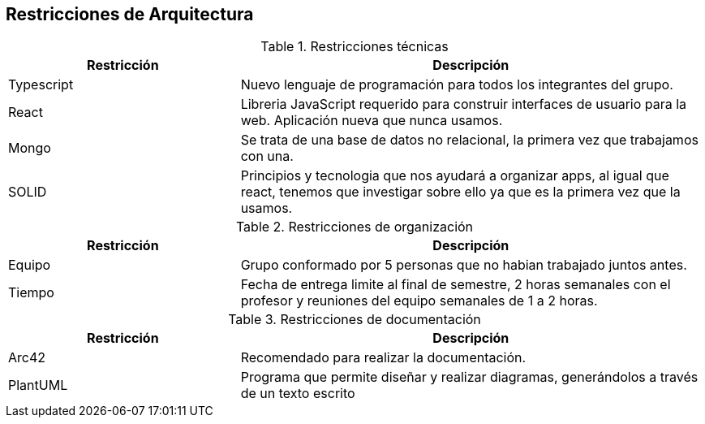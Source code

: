 [[section-architecture-constraints]]
== Restricciones de Arquitectura

.Restricciones técnicas
[options = "header", cols = "1,2"]
|===
| Restricción | Descripción
| Typescript | Nuevo lenguaje de programación para todos los integrantes del grupo. 
| React | Libreria JavaScript requerido para construir interfaces de usuario para la web. Aplicación nueva que nunca usamos. 
| Mongo | Se trata de una base de datos no relacional, la primera vez que trabajamos con una. 
| SOLID | Principios y tecnologia que nos ayudará a organizar apps, al igual que react, tenemos que investigar sobre ello ya que es la primera vez que la usamos. 
|===

.Restricciones de organización
[options = "header", cols = "1,2"]
|===
| Restricción | Descripción
| Equipo | Grupo conformado por 5 personas que no habian trabajado juntos antes. 
| Tiempo | Fecha de entrega limite al final de semestre, 2 horas semanales con el profesor y reuniones del equipo semanales de 1 a 2 horas. 
|===

.Restricciones de documentación
[options = "header", cols = "1,2"]
|===
| Restricción | Descripción
| Arc42 | Recomendado para realizar la documentación. 
| PlantUML | Programa que permite diseñar y realizar diagramas, generándolos a través de un texto escrito 
|===


